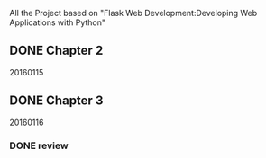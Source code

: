 All the Project based on "Flask Web Development:Developing Web Applications with Python"

** DONE Chapter 2
20160115

** DONE Chapter 3
20160116
*** DONE review
